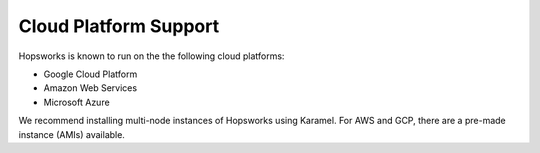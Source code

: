 ==========================
Cloud Platform Support
==========================

Hopsworks is known to run on the the following cloud platforms:

* Google Cloud Platform
* Amazon Web Services
* Microsoft Azure

We recommend installing multi-node instances of Hopsworks using Karamel. For AWS and GCP, there are a pre-made instance (AMIs) available.
  
